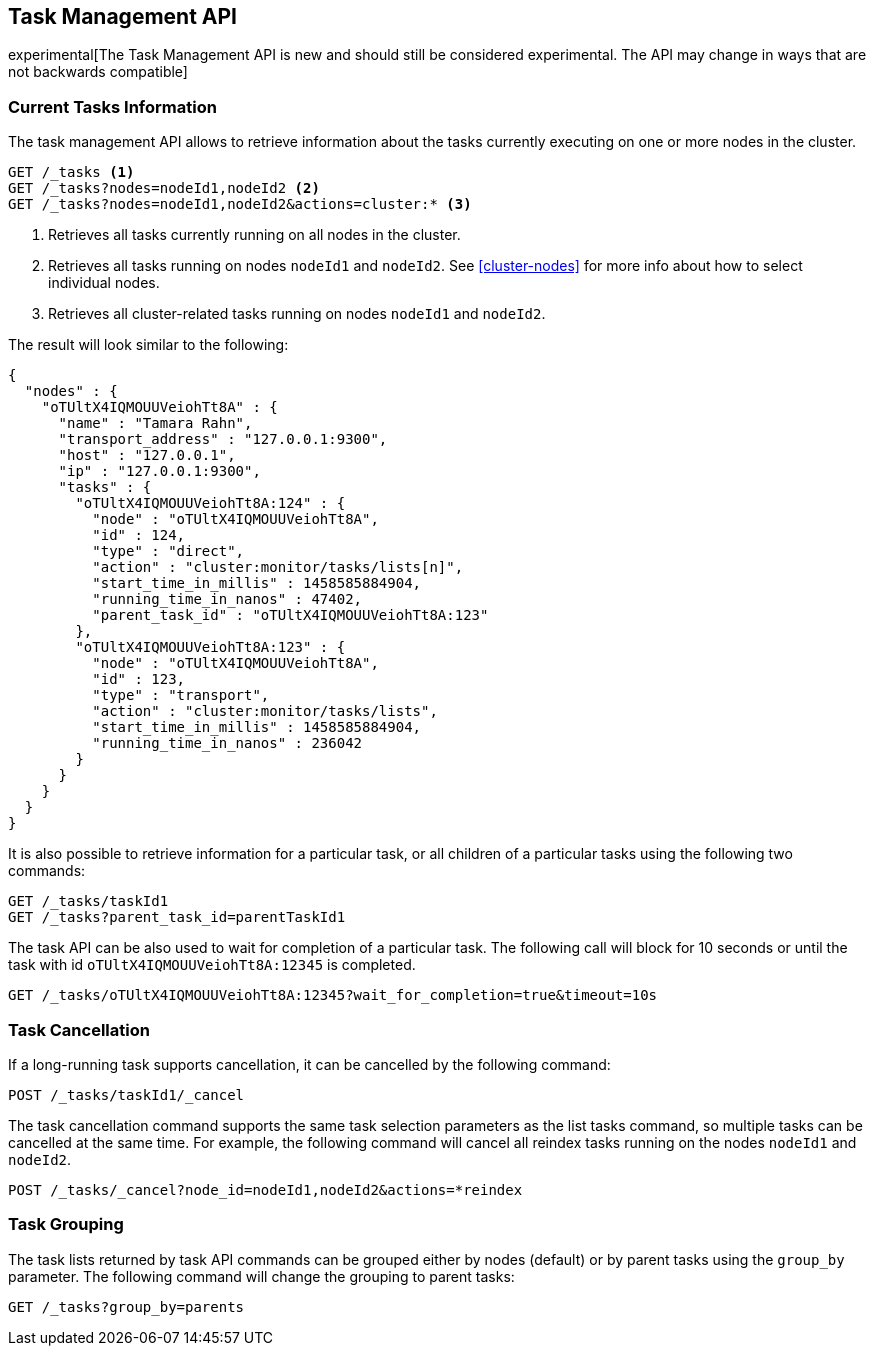 [[tasks]]
== Task Management API

experimental[The Task Management API is new and should still be considered experimental.  The API may change in ways that are not backwards compatible]

[float]
=== Current Tasks Information

The task management API allows to retrieve information about the tasks currently
executing on one or more nodes in the cluster.

[source,js]
--------------------------------------------------
GET /_tasks <1>
GET /_tasks?nodes=nodeId1,nodeId2 <2>
GET /_tasks?nodes=nodeId1,nodeId2&actions=cluster:* <3>
--------------------------------------------------
// AUTOSENSE

<1> Retrieves all tasks currently running on all nodes in the cluster.
<2> Retrieves all tasks running on nodes `nodeId1` and `nodeId2`.  See <<cluster-nodes>> for more info about how to select individual nodes.
<3> Retrieves all cluster-related tasks running on nodes `nodeId1` and `nodeId2`.

The result will look similar to the following:

[source,js]
--------------------------------------------------
{
  "nodes" : {
    "oTUltX4IQMOUUVeiohTt8A" : {
      "name" : "Tamara Rahn",
      "transport_address" : "127.0.0.1:9300",
      "host" : "127.0.0.1",
      "ip" : "127.0.0.1:9300",
      "tasks" : {
        "oTUltX4IQMOUUVeiohTt8A:124" : {
          "node" : "oTUltX4IQMOUUVeiohTt8A",
          "id" : 124,
          "type" : "direct",
          "action" : "cluster:monitor/tasks/lists[n]",
          "start_time_in_millis" : 1458585884904,
          "running_time_in_nanos" : 47402,
          "parent_task_id" : "oTUltX4IQMOUUVeiohTt8A:123"
        },
        "oTUltX4IQMOUUVeiohTt8A:123" : {
          "node" : "oTUltX4IQMOUUVeiohTt8A",
          "id" : 123,
          "type" : "transport",
          "action" : "cluster:monitor/tasks/lists",
          "start_time_in_millis" : 1458585884904,
          "running_time_in_nanos" : 236042
        }
      }
    }
  }
}

--------------------------------------------------

It is also possible to retrieve information for a particular task, or all children of a particular
tasks using the following two commands:

[source,js]
--------------------------------------------------
GET /_tasks/taskId1
GET /_tasks?parent_task_id=parentTaskId1
--------------------------------------------------
// AUTOSENSE

The task API can be also used to wait for completion of a particular task. The following call will
block for 10 seconds or until the task with id `oTUltX4IQMOUUVeiohTt8A:12345` is completed.

[source,js]
--------------------------------------------------
GET /_tasks/oTUltX4IQMOUUVeiohTt8A:12345?wait_for_completion=true&timeout=10s
--------------------------------------------------
// AUTOSENSE


[float]
=== Task Cancellation

If a long-running task supports cancellation, it can be cancelled by the following command:

[source,js]
--------------------------------------------------
POST /_tasks/taskId1/_cancel
--------------------------------------------------
// AUTOSENSE

The task cancellation command supports the same task selection parameters as the list tasks command, so multiple tasks
can be cancelled at the same time. For example, the following command will cancel all reindex tasks running on the
nodes `nodeId1` and `nodeId2`.

[source,js]
--------------------------------------------------
POST /_tasks/_cancel?node_id=nodeId1,nodeId2&actions=*reindex
--------------------------------------------------
// AUTOSENSE


[float]
=== Task Grouping

The task lists returned by task API commands can be grouped either by nodes (default) or by parent tasks using the `group_by` parameter.
The following command will change the grouping to parent tasks:

[source,js]
--------------------------------------------------
GET /_tasks?group_by=parents
--------------------------------------------------
// AUTOSENSE
